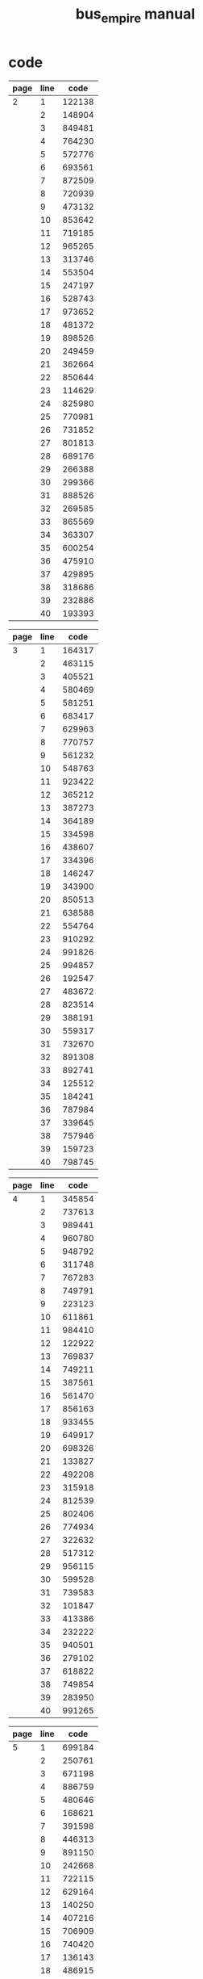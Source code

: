 #+TITLE: bus_empire manual

* code

| page | line |   code |
|------+------+--------|
|    2 |    1 | 122138 |
|      |    2 | 148904 |
|      |    3 | 849481 |
|      |    4 | 764230 |
|      |    5 | 572776 |
|      |    6 | 693561 |
|      |    7 | 872509 |
|      |    8 | 720939 |
|      |    9 | 473132 |
|      |   10 | 853642 |
|      |   11 | 719185 |
|      |   12 | 965265 |
|      |   13 | 313746 |
|      |   14 | 553504 |
|      |   15 | 247197 |
|      |   16 | 528743 |
|      |   17 | 973652 |
|      |   18 | 481372 |
|      |   19 | 898526 |
|      |   20 | 249459 |
|      |   21 | 362664 |
|      |   22 | 850644 |
|      |   23 | 114629 |
|      |   24 | 825980 |
|      |   25 | 770981 |
|      |   26 | 731852 |
|      |   27 | 801813 |
|      |   28 | 689176 |
|      |   29 | 266388 |
|      |   30 | 299366 |
|      |   31 | 888526 |
|      |   32 | 269585 |
|      |   33 | 865569 |
|      |   34 | 363307 |
|      |   35 | 600254 |
|      |   36 | 475910 |
|      |   37 | 429895 |
|      |   38 | 318686 |
|      |   39 | 232886 |
|      |   40 | 193393 |

| page | line |   code |
|------+------+--------|
|    3 |    1 | 164317 |
|      |    2 | 463115 |
|      |    3 | 405521 |
|      |    4 | 580469 |
|      |    5 | 581251 |
|      |    6 | 683417 |
|      |    7 | 629963 |
|      |    8 | 770757 |
|      |    9 | 561232 |
|      |   10 | 548763 |
|      |   11 | 923422 |
|      |   12 | 365212 |
|      |   13 | 387273 |
|      |   14 | 364189 |
|      |   15 | 334598 |
|      |   16 | 438607 |
|      |   17 | 334396 |
|      |   18 | 146247 |
|      |   19 | 343900 |
|      |   20 | 850513 |
|      |   21 | 638588 |
|      |   22 | 554764 |
|      |   23 | 910292 |
|      |   24 | 991826 |
|      |   25 | 994857 |
|      |   26 | 192547 |
|      |   27 | 483672 |
|      |   28 | 823514 |
|      |   29 | 388191 |
|      |   30 | 559317 |
|      |   31 | 732670 |
|      |   32 | 891308 |
|      |   33 | 892741 |
|      |   34 | 125512 |
|      |   35 | 184241 |
|      |   36 | 787984 |
|      |   37 | 339645 |
|      |   38 | 757946 |
|      |   39 | 159723 |
|      |   40 | 798745 |

| page | line |   code |
|------+------+--------|
|    4 |    1 | 345854 |
|      |    2 | 737613 |
|      |    3 | 989441 |
|      |    4 | 960780 |
|      |    5 | 948792 |
|      |    6 | 311748 |
|      |    7 | 767283 |
|      |    8 | 749791 |
|      |    9 | 223123 |
|      |   10 | 611861 |
|      |   11 | 984410 |
|      |   12 | 122922 |
|      |   13 | 769837 |
|      |   14 | 749211 |
|      |   15 | 387561 |
|      |   16 | 561470 |
|      |   17 | 856163 |
|      |   18 | 933455 |
|      |   19 | 649917 |
|      |   20 | 698326 |
|      |   21 | 133827 |
|      |   22 | 492208 |
|      |   23 | 315918 |
|      |   24 | 812539 |
|      |   25 | 802406 |
|      |   26 | 774934 |
|      |   27 | 322632 |
|      |   28 | 517312 |
|      |   29 | 956115 |
|      |   30 | 599528 |
|      |   31 | 739583 |
|      |   32 | 101847 |
|      |   33 | 413386 |
|      |   34 | 232222 |
|      |   35 | 940501 |
|      |   36 | 279102 |
|      |   37 | 618822 |
|      |   38 | 749854 |
|      |   39 | 283950 |
|      |   40 | 991265 |

| page | line |   code |
|------+------+--------|
|    5 |    1 | 699184 |
|      |    2 | 250761 |
|      |    3 | 671198 |
|      |    4 | 886759 |
|      |    5 | 480646 |
|      |    6 | 168621 |
|      |    7 | 391598 |
|      |    8 | 446313 |
|      |    9 | 891150 |
|      |   10 | 242668 |
|      |   11 | 722115 |
|      |   12 | 629164 |
|      |   13 | 140250 |
|      |   14 | 407216 |
|      |   15 | 706909 |
|      |   16 | 740420 |
|      |   17 | 136143 |
|      |   18 | 486915 |
|      |   19 | 446978 |
|      |   20 | 619780 |
|      |   21 | 228437 |
|      |   22 | 414179 |
|      |   23 | 848720 |
|      |   24 | 536891 |
|      |   25 | 241947 |
|      |   26 | 590397 |
|      |   27 | 124468 |
|      |   28 | 691522 |
|      |   29 | 268980 |
|      |   30 | 356622 |
|      |   31 | 537203 |
|      |   32 | 397434 |
|      |   33 | 412795 |
|      |   34 | 716868 |
|      |   35 | 508593 |
|      |   36 | 395310 |
|      |   37 | 354790 |
|      |   38 | 467949 |
|      |   39 | 900688 |
|      |   40 | 166908 |

| page | line |   code |
|------+------+--------|
|    6 |    1 | 590720 |
|      |    2 | 904239 |
|      |    3 | 539943 |
|      |    4 | 850479 |
|      |    5 | 711619 |
|      |    6 | 879336 |
|      |    7 | 667564 |
|      |    8 | 148353 |
|      |    9 | 270645 |
|      |   10 | 552503 |
|      |   11 | 960802 |
|      |   12 | 431776 |
|      |   13 | 660161 |
|      |   14 | 777857 |
|      |   15 | 576507 |
|      |   16 | 304550 |
|      |   17 | 543302 |
|      |   18 | 525357 |
|      |   19 | 752945 |
|      |   20 | 207295 |
|      |   21 | 305891 |
|      |   22 | 606688 |
|      |   23 | 642812 |
|      |   24 | 885435 |
|      |   25 | 217450 |
|      |   26 | 574499 |
|      |   27 | 348188 |
|      |   28 | 918905 |
|      |   29 | 202967 |
|      |   30 | 988193 |
|      |   31 | 145520 |
|      |   32 | 559806 |
|      |   33 | 678347 |
|      |   34 | 492372 |
|      |   35 | 115967 |
|      |   36 | 914268 |
|      |   37 | 608526 |
|      |   38 | 709831 |
|      |   39 | 706964 |
|      |   40 | 225372 |

| page | line |    code |
|------+------+---------|
|    7 |    1 |  901128 |
|      |    2 |  197328 |
|      |    3 |  694549 |
|      |    4 |  863635 |
|      |    5 |  240968 |
|      |    6 |  608374 |
|      |    7 |  628526 |
|      |    8 |  536650 |
|      |    9 |  712222 |
|      |   10 |  458103 |
|      |   11 |  995601 |
|      |   12 |  855943 |
|      |   13 |  608808 |
|      |   14 |  643728 |
|      |   15 |  218506 |
|      |   16 |  537362 |
|      |   17 | 4Z76755 |
|      |   18 |  985957 |
|      |   19 |  683385 |
|      |   20 |  444595 |
|      |   21 |  156669 |
|      |   22 |  329573 |
|      |   23 |  260130 |
|      |   24 |  572997 |
|      |   25 |  404533 |
|      |   26 |  768575 |
|      |   27 |  388722 |
|      |   28 |  193977 |
|      |   29 |  468710 |
|      |   30 |  269569 |
|      |   31 |  330595 |
|      |   32 |  909474 |
|      |   33 |  519699 |
|      |   34 |  593546 |
|      |   35 |  257946 |
|      |   36 |  787525 |
|      |   37 |  380982 |
|      |   38 |  542470 |
|      |   39 |  613243 |
|      |   40 | 657187  |

| page | line |   code |
|------+------+--------|
|    8 |    1 | 710764 |
|      |    2 | 994308 |
|      |    3 | 121503 |
|      |    4 | 552114 |
|      |    5 | 553823 |
|      |    6 | 171174 |
|      |    7 | 837140 |
|      |    8 | 228314 |
|      |    9 | 161255 |
|      |   10 | 386476 |
|      |   11 | 425306 |
|      |   12 | 783963 |
|      |   13 | 500468 |
|      |   14 | 342806 |
|      |   15 | 833249 |
|      |   16 | 839358 |
|      |   17 | 453363 |
|      |   18 | 378263 |
|      |   19 | 915100 |
|      |   20 | 664740 |
|      |   21 | 112941 |
|      |   22 | 505183 |
|      |   23 | 372188 |
|      |   24 | 263180 |
|      |   25 | 424583 |
|      |   26 | 584695 |
|      |   27 | 845316 |
|      |   28 | 670195 |
|      |   29 | 201105 |
|      |   30 | 275279 |
|      |   31 | 617997 |
|      |   32 | 654825 |
|      |   33 | 219185 |
|      |   34 | 132176 |
|      |   35 | 329388 |
|      |   36 | 133583 |
|      |   37 | 671463 |
|      |   38 | 203581 |
|      |   39 | 792244 |
|      |   40 | 766189 |

| page | line |   code |
|------+------+--------|
|    9 |    1 | 298349 |
|      |    2 | 165462 |
|      |    3 | 945703 |
|      |    4 | 409988 |
|      |    5 | 254370 |
|      |    6 | 902816 |
|      |    7 | 483666 |
|      |    8 | 793342 |
|      |    9 | 454904 |
|      |   10 | 186718 |
|      |   11 | 516625 |
|      |   12 | 737491 |
|      |   13 | 525297 |
|      |   14 | 281350 |
|      |   15 | 464509 |
|      |   16 | 434255 |
|      |   17 | 337485 |
|      |   18 | 369731 |
|      |   19 | 488645 |
|      |   20 | 458774 |
|      |   21 | 993480 |
|      |   22 | 364501 |
|      |   23 | 100474 |
|      |   24 | 665128 |
|      |   25 | 680190 |
|      |   26 | 770609 |
|      |   27 | 160475 |
|      |   28 | 848613 |
|      |   29 | 427439 |
|      |   30 | 524443 |
|      |   31 | 479930 |
|      |   32 | 293191 |
|      |   33 | 939740 |
|      |   34 | 224909 |
|      |   35 | 240906 |
|      |   36 | 477651 |
|      |   37 | 432445 |
|      |   38 | 667442 |
|      |   39 | 346468 |
|      |   40 | 447362 |

| page | line |   code |
|------+------+--------|
|   10 |    1 | 958720 |
|      |    2 | 532114 |
|      |    3 | 482442 |
|      |    4 | 594152 |
|      |    5 | 802952 |
|      |    6 | 214327 |
|      |    7 | 466736 |
|      |    8 | 938396 |
|      |    9 | 996220 |
|      |   10 | 566462 |
|      |   11 | 964401 |
|      |   12 | 576335 |
|      |   13 | 168142 |
|      |   14 | 265531 |
|      |   15 | 960996 |
|      |   16 | 110970 |
|      |   17 | 558525 |
|      |   18 | 990201 |
|      |   19 | 800800 |
|      |   20 | 367644 |
|      |   21 | 879374 |
|      |   22 | 686802 |
|      |   23 | 505518 |
|      |   24 | 371325 |
|      |   25 | 188216 |
|      |   26 | 757559 |
|      |   27 | 252178 |
|      |   28 | 332622 |
|      |   29 | 891836 |
|      |   30 | 682365 |
|      |   31 | 803680 |
|      |   32 | 383764 |
|      |   33 | 890336 |
|      |   34 | 171351 |
|      |   35 | 305902 |
|      |   36 | 942897 |
|      |   37 | 724165 |
|      |   38 | 372158 |
|      |   39 | 231676 |
|      |   40 | 862683 |

| page | line |   code |
|------+------+--------|
|   11 |    1 | 609968 |
|      |    2 | 871760 |
|      |    3 | 307891 |
|      |    4 | 383885 |
|      |    5 | 892618 |
|      |    6 | 281529 |
|      |    7 | 975387 |
|      |    8 | 830138 |
|      |    9 | 109332 |
|      |   10 | 982567 |
|      |   11 | 226712 |
|      |   12 | 500512 |
|      |   13 | 410524 |
|      |   14 | 118998 |
|      |   15 | 906923 |
|      |   16 | 324995 |
|      |   17 | 707747 |
|      |   18 | 470392 |
|      |   19 | 620363 |
|      |   20 | 396475 |
|      |   21 | 895567 |
|      |   22 | 465481 |
|      |   23 | 565902 |
|      |   24 | 393858 |
|      |   25 | 474843 |
|      |   26 | 790415 |
|      |   27 | 878416 |
|      |   28 | 107624 |
|      |   29 | 311273 |
|      |   30 | 410718 |
|      |   31 | 148208 |
|      |   32 | 314721 |
|      |   33 | 656454 |
|      |   34 | 784492 |
|      |   35 | 843906 |
|      |   36 | 471737 |
|      |   37 | 912653 |
|      |   38 | 543543 |
|      |   39 | 983165 |
|      |   40 | 495866 |

| page | line |   code |
|------+------+--------|
|   12 |    1 | 497191 |
|      |    2 | 357635 |
|      |    3 | 398876 |
|      |    4 | 990348 |
|      |    5 | 728235 |
|      |    6 | 953999 |
|      |    7 | 667106 |
|      |    8 | 599235 |
|      |    9 | 308758 |
|      |   10 | 734613 |
|      |   11 | 890163 |
|      |   12 | 217265 |
|      |   13 | 187373 |
|      |   14 | 819135 |
|      |   15 | 895199 |
|      |   16 | 951365 |
|      |   17 | 642812 |
|      |   18 | 295399 |
|      |   19 | 972358 |
|      |   20 | 722572 |
|      |   21 | 766878 |
|      |   22 | 281345 |
|      |   23 | 352205 |
|      |   24 | 245396 |
|      |   25 | 219262 |
|      |   26 | 902352 |
|      |   27 | 191315 |
|      |   28 | 472442 |
|      |   29 | 599321 |
|      |   30 | 508115 |
|      |   31 | 586376 |
|      |   32 | 301625 |
|      |   33 | 422969 |
|      |   34 | 559732 |
|      |   35 | 407157 |
|      |   36 | 471357 |
|      |   37 | 527456 |
|      |   38 | 287807 |
|      |   39 | 852890 |
|      |   40 | 549740 |

| page | line |   code |
|------+------+--------|
|   13 |    1 | 629297 |
|      |    2 | 432711 |
|      |    3 | 794584 |
|      |    4 | 452476 |
|      |    5 | 660584 |
|      |    6 | 761281 |
|      |    7 | 172197 |
|      |    8 | 314946 |
|      |    9 | 100243 |
|      |   10 | 562903 |
|      |   11 | 613624 |
|      |   12 | 190225 |
|      |   13 | 564973 |
|      |   14 | 945165 |
|      |   15 | 812239 |
|      |   16 | 955198 |
|      |   17 | 707885 |
|      |   18 | 722967 |
|      |   19 | 504380 |
|      |   20 | 622703 |
|      |   21 | 358216 |
|      |   22 | 665311 |
|      |   23 | 282168 |
|      |   24 | 632417 |
|      |   25 | 673640 |
|      |   26 | 225192 |
|      |   27 | 398357 |
|      |   28 | 509777 |
|      |   29 | 602598 |
|      |   30 | 509799 |
|      |   31 | 174948 |
|      |   32 | 852479 |
|      |   33 | 931774 |
|      |   34 | 920423 |
|      |   35 | 434475 |
|      |   36 | 496503 |
|      |   37 | 966129 |
|      |   38 | 607842 |
|      |   39 | 481969 |
|      |   40 | 497444 |

| page | line |   code |
|------+------+--------|
|   14 |    1 | 465966 |
|      |    2 | 345707 |
|      |    3 | 212191 |
|      |    4 | 261541 |
|      |    5 | 653753 |
|      |    6 | 700836 |
|      |    7 | 522752 |
|      |    8 | 115441 |
|      |    9 | 550235 |
|      |   10 | 103115 |
|      |   11 | 776260 |
|      |   12 | 205473 |
|      |   13 | 447779 |
|      |   14 | 305689 |
|      |   15 | 318170 |
|      |   16 | 393134 |
|      |   17 | 436263 |
|      |   18 | 305371 |
|      |   19 | 263712 |
|      |   20 | 625607 |
|      |   21 | 575435 |
|      |   22 | 270737 |
|      |   23 | 602418 |
|      |   24 | 960492 |
|      |   25 | 932236 |
|      |   26 | 216416 |
|      |   27 | 167542 |
|      |   28 | 719292 |
|      |   29 | 509119 |
|      |   30 | 153779 |
|      |   31 | 607806 |
|      |   32 | 904915 |
|      |   33 | 196958 |
|      |   34 | 370986 |
|      |   35 | 868264 |
|      |   36 | 233146 |
|      |   37 | 293320 |
|      |   38 | 635336 |
|      |   39 | 928758 |
|      |   40 | 201655 |

| page | line |   code |
|------+------+--------|
|   15 |    1 | 813776 |
|      |    2 | 155512 |
|      |    3 | 628967 |
|      |    4 | 103384 |
|      |    5 | 607431 |
|      |    6 | 219889 |
|      |    7 | 541126 |
|      |    8 | 433172 |
|      |    9 | 897326 |
|      |   10 | 416341 |
|      |   11 | 773925 |
|      |   12 | 469276 |
|      |   13 | 854969 |
|      |   14 | 416314 |
|      |   15 | 251892 |
|      |   16 | 612485 |
|      |   17 | 385234 |
|      |   18 | 631138 |
|      |   19 | 139635 |
|      |   20 | 253894 |
|      |   21 | 320288 |
|      |   22 | 475573 |
|      |   23 | 383847 |
|      |   24 | 347567 |
|      |   25 | 475812 |
|      |   26 | 556917 |
|      |   27 | 222202 |
|      |   28 | 874123 |
|      |   29 | 219530 |
|      |   30 | 237438 |
|      |   31 | 849419 |
|      |   32 | 303386 |
|      |   33 | 714204 |
|      |   34 | 556326 |
|      |   35 | 973358 |
|      |   36 | 229192 |
|      |   37 | 345444 |
|      |   38 | 190589 |
|      |   39 | 841576 |
|      |   40 | 374416 |

| page | line |   code |
|------+------+--------|
|   16 |    1 | 619413 |
|      |    2 | 400526 |
|      |    3 | 308492 |
|      |    4 | 448877 |
|      |    5 | 608243 |
|      |    6 | 650424 |
|      |    7 | 532305 |
|      |    8 | 137892 |
|      |    9 | 335473 |
|      |   10 | 820153 |
|      |   11 | 156979 |
|      |   12 | 279721 |
|      |   13 | 216797 |
|      |   14 | 252476 |
|      |   15 | 947194 |
|      |   16 | 384303 |
|      |   17 | 830818 |
|      |   18 | 692508 |
|      |   19 | 818817 |
|      |   20 | 108472 |
|      |   21 | 988516 |
|      |   22 | 472462 |
|      |   23 | 600750 |
|      |   24 | 471563 |
|      |   25 | 689485 |
|      |   26 | 156461 |
|      |   27 | 881122 |
|      |   28 | 244953 |
|      |   29 | 103429 |
|      |   30 | 425844 |
|      |   31 | 832140 |
|      |   32 | 591985 |
|      |   33 | 563837 |
|      |   34 | 349642 |
|      |   35 | 660800 |
|      |   36 | 527993 |
|      |   37 | 638448 |
|      |   38 | 221489 |
|      |   39 | 115762 |
|      |   40 | 275459 |

| page | line |   code |
|------+------+--------|
|   17 |    1 | 978751 |
|      |    2 | 486375 |
|      |    3 | 746705 |
|      |    4 | 605295 |
|      |    5 | 898743 |
|      |    6 | 647309 |
|      |    7 | 160766 |
|      |    8 | 272658 |
|      |    9 | 806812 |
|      |   10 | 813844 |
|      |   11 | 332115 |
|      |   12 | 922990 |
|      |   13 | 161265 |
|      |   14 | 192744 |
|      |   15 | 470429 |
|      |   16 | 994278 |
|      |   17 | 757872 |
|      |   18 | 867640 |
|      |   19 | 332141 |
|      |   20 | 549153 |
|      |   21 | 871737 |
|      |   22 | 657130 |
|      |   23 | 668880 |
|      |   24 | 873844 |
|      |   25 | 217385 |
|      |   26 | 411915 |
|      |   27 | 760254 |
|      |   28 | 104812 |
|      |   29 | 657425 |
|      |   30 | 439119 |
|      |   31 | 214398 |
|      |   32 | 836707 |
|      |   33 | 589206 |
|      |   34 | 196898 |
|      |   35 | 905945 |
|      |   36 | 730202 |
|      |   37 | 235853 |
|      |   38 | 651369 |
|      |   39 | 585657 |
|      |   40 | 321823 |

| page | line |   code |
|------+------+--------|
|   18 |    1 | 765349 |
|      |    2 | 621340 |
|      |    3 | 348878 |
|      |    4 | 453166 |
|      |    5 | 902754 |
|      |    6 | 708344 |
|      |    7 | 560551 |
|      |    8 | 563859 |
|      |    9 | 560908 |
|      |   10 | 518939 |
|      |   11 | 719981 |
|      |   12 | 336354 |
|      |   13 | 752948 |
|      |   14 | 895168 |
|      |   15 | 450455 |
|      |   16 | 337221 |
|      |   17 | 284767 |
|      |   18 | 351428 |
|      |   19 | 560348 |
|      |   20 | 873217 |
|      |   21 | 818682 |
|      |   22 | 121583 |
|      |   23 | 145837 |
|      |   24 | 473360 |
|      |   25 | 376256 |
|      |   26 | 420939 |
|      |   27 | 656544 |
|      |   28 | 750127 |
|      |   29 | 829254 |
|      |   30 | 928327 |
|      |   31 | 955240 |
|      |   32 | 962292 |
|      |   33 | 585380 |
|      |   34 | 380344 |
|      |   35 | 444392 |
|      |   36 | 892101 |
|      |   37 | 630247 |
|      |   38 | 227157 |
|      |   39 | 793873 |
|      |   40 | 247531 |

| page | line |   code |
|------+------+--------|
|   19 |    1 | 207101 |
|      |    2 | 101857 |
|      |    3 | 450981 |
|      |    4 | 879609 |
|      |    5 | 635545 |
|      |    6 | 377226 |
|      |    7 | 938542 |
|      |    8 | 607892 |
|      |    9 | 177471 |
|      |   10 | 759462 |
|      |   11 | 970950 |
|      |   12 | 484284 |
|      |   13 | 718132 |
|      |   14 | 755420 |
|      |   15 | 579729 |
|      |   16 | 921322 |
|      |   17 | 221841 |
|      |   18 | 995194 |
|      |   19 | 637291 |
|      |   20 | 176922 |
|      |   21 | 191429 |
|      |   22 | 608332 |
|      |   23 | 629244 |
|      |   24 | 576511 |
|      |   25 | 787726 |
|      |   26 | 815254 |
|      |   27 | 521411 |
|      |   28 | 168215 |
|      |   29 | 577801 |
|      |   30 | 614778 |
|      |   31 | 989572 |
|      |   32 | 631927 |
|      |   33 | 261275 |
|      |   34 | 118582 |
|      |   35 | 756324 |
|      |   36 | 989632 |
|      |   37 | 611864 |
|      |   38 | 124147 |
|      |   39 | 959557 |
|      |   40 | 251646 |

| page | line |   code |
|------+------+--------|
|   20 |    1 | 966203 |
|      |    2 | 375196 |
|      |    3 | 477301 |
|      |    4 | 871716 |
|      |    5 | 105133 |
|      |    6 | 509885 |
|      |    7 | 636125 |
|      |    8 | 213552 |
|      |    9 | 885341 |
|      |   10 | 145875 |
|      |   11 | 987207 |
|      |   12 | 311845 |
|      |   13 | 674175 |
|      |   14 | 390797 |
|      |   15 | 663414 |
|      |   16 | 753461 |
|      |   17 | 603607 |
|      |   18 | 362995 |
|      |   19 | 944200 |
|      |   20 | 663748 |
|      |   21 | 414985 |
|      |   22 | 915694 |
|      |   23 | 983409 |
|      |   24 | 654484 |
|      |   25 | 381305 |
|      |   26 | 477654 |
|      |   27 | 479416 |
|      |   28 | 257313 |
|      |   29 | 843161 |
|      |   30 | 651672 |
|      |   31 | 882534 |
|      |   32 | 566272 |
|      |   33 | 625523 |
|      |   34 | 539845 |
|      |   35 | 562806 |
|      |   36 | 848427 |
|      |   37 | 853943 |
|      |   38 | 308404 |
|      |   39 | 918160 |
|      |   40 | 904629 |

| page | line |   code |
|------+------+--------|
|   21 |    1 | 915800 |
|      |    2 | 708793 |
|      |    3 | 495780 |
|      |    4 | 770244 |
|      |    5 | 214649 |
|      |    6 | 704880 |
|      |    7 | 604819 |
|      |    8 | 648184 |
|      |    9 | 254595 |
|      |   10 | 378128 |
|      |   11 | 237500 |
|      |   12 | 919786 |
|      |   13 | 702225 |
|      |   14 | 722552 |
|      |   15 | 831679 |
|      |   16 | 413943 |
|      |   17 | 917290 |
|      |   18 | 329910 |
|      |   19 | 848790 |
|      |   20 | 248899 |
|      |   21 | 909369 |
|      |   22 | 570540 |
|      |   23 | 265488 |
|      |   24 | 942230 |
|      |   25 | 191954 |
|      |   26 | 575168 |
|      |   27 | 253922 |
|      |   28 | 118970 |
|      |   29 | 561870 |
|      |   30 | 122965 |
|      |   31 | 462742 |
|      |   32 | 296318 |
|      |   33 | 964262 |
|      |   34 | 680404 |
|      |   35 | 584628 |
|      |   36 | 627123 |
|      |   37 | 922352 |
|      |   38 | 621545 |
|      |   39 | 876778 |
|      |   40 | 534145 |

| page | line |   code |
|------+------+--------|
|   22 |    1 | 349757 |
|      |    2 | 179476 |
|      |    3 | 632260 |
|      |    4 | 258750 |
|      |    5 | 720831 |
|      |    6 | 497376 |
|      |    7 | 311572 |
|      |    8 | 164453 |
|      |    9 | 687514 |
|      |   10 | 677945 |
|      |   11 | 399606 |
|      |   12 | 844283 |
|      |   13 | 272113 |
|      |   14 | 594221 |
|      |   15 | 861149 |
|      |   16 | 137160 |
|      |   17 | 230786 |
|      |   18 | 517893 |
|      |   19 | 725352 |
|      |   20 | 293803 |
|      |   21 | 259122 |
|      |   22 | 557982 |
|      |   23 | 350731 |
|      |   24 | 797453 |
|      |   25 | 374735 |
|      |   26 | 411561 |
|      |   27 | 937392 |
|      |   28 | 772735 |
|      |   29 | 261394 |
|      |   30 | 813668 |
|      |   31 | 362776 |
|      |   32 | 119287 |
|      |   33 | 989901 |
|      |   34 | 407761 |
|      |   35 | 938546 |
|      |   36 | 816868 |
|      |   37 | 379609 |
|      |   38 | 937609 |
|      |   39 | 456658 |
|      |   40 | 861109 |

| page | line |   code |
|------+------+--------|
|   23 |    1 | 776582 |
|      |    2 | 274227 |
|      |    3 | 506208 |
|      |    4 | 827396 |
|      |    5 | 142557 |
|      |    6 | 849476 |
|      |    7 | 411590 |
|      |    8 | 932768 |
|      |    9 | 857577 |
|      |   10 | 650437 |
|      |   11 | 848433 |
|      |   12 | 154933 |
|      |   13 | 576397 |
|      |   14 | 120614 |
|      |   15 | 402591 |
|      |   16 | 241846 |
|      |   17 | 303994 |
|      |   18 | 289396 |
|      |   19 | 819297 |
|      |   20 | 336821 |
|      |   21 | 762962 |
|      |   22 | 839156 |
|      |   23 | 316701 |
|      |   24 | 470432 |
|      |   25 | 909294 |
|      |   26 | 663694 |
|      |   27 | 757322 |
|      |   28 | 310761 |
|      |   29 |  53856 |
|      |   30 | 731511 |
|      |   31 | 985981 |
|      |   32 | 771645 |
|      |   33 | 554498 |
|      |   34 | 288937 |
|      |   35 | 615944 |
|      |   36 | 500803 |
|      |   37 | 422102 |
|      |   38 | 228721 |
|      |   39 | 261279 |
|      |   40 | 752553 |

| page | line |   code |
|------+------+--------|
|   24 |    1 | 159200 |
|      |    2 | 155462 |
|      |    3 | 242498 |
|      |    4 | 319163 |
|      |    5 | 883828 |
|      |    6 | 615997 |
|      |    7 | 773181 |
|      |    8 | 351633 |
|      |    9 | 221658 |
|      |   10 | 973560 |
|      |   11 | 419376 |
|      |   12 | 773708 |
|      |   13 | 180391 |
|      |   14 | 855277 |
|      |   15 | 769943 |
|      |   16 | 212824 |
|      |   17 | 365993 |
|      |   18 | 403919 |
|      |   19 | 137886 |
|      |   20 | 327243 |
|      |   21 | 159382 |
|      |   22 | 815566 |
|      |   23 | 198421 |
|      |   24 | 936276 |
|      |   25 | 101752 |
|      |   26 | 545284 |
|      |   27 | 772514 |
|      |   28 | 197312 |
|      |   29 | 448734 |
|      |   30 | 200989 |
|      |   31 | 465693 |
|      |   32 | 592713 |
|      |   33 | 299172 |
|      |   34 | 358991 |
|      |   35 | 674268 |
|      |   36 | 715558 |
|      |   37 | 676443 |
|      |   38 | 694657 |
|      |   39 | 910879 |
|      |   40 | 369292 |

| page | line |   code |
|------+------+--------|
|   25 |    1 | 711471 |
|      |    2 | 621196 |
|      |    3 | 816841 |
|      |    4 | 932173 |
|      |    5 | 792481 |
|      |    6 | 486156 |
|      |    7 | 987447 |
|      |    8 | 932598 |
|      |    9 | 348498 |
|      |   10 | 982122 |
|      |   11 | 816489 |
|      |   12 | 981318 |
|      |   13 | 203933 |
|      |   14 | 105188 |
|      |   15 | 345718 |
|      |   16 | 858888 |
|      |   17 | 648688 |
|      |   18 | 213573 |
|      |   19 | 958524 |
|      |   20 | 295800 |
|      |   21 | 229952 |
|      |   22 | 178267 |
|      |   23 | 870718 |
|      |   24 | 761348 |
|      |   25 | 347279 |
|      |   26 | 863691 |
|      |   27 | 770434 |
|      |   28 | 827939 |
|      |   29 | 421709 |
|      |   30 | 927807 |
|      |   31 | 473523 |
|      |   32 | 332108 |
|      |   33 | 756455 |
|      |   34 | 601996 |
|      |   35 | 563684 |
|      |   36 | 986796 |
|      |   37 | 178398 |
|      |   38 | 201449 |
|      |   39 | 164858 |
|      |   40 | 953348 |

| page | line |   code |
|------+------+--------|
|   26 |    1 |        |
|      |    2 | 112121 |
|      |    3 | 368712 |
|      |    4 | 556502 |
|      |    5 | 183107 |
|      |    6 | 661843 |
|      |    7 | 824730 |
|      |    8 | 796526 |
|      |    9 | 513325 |
|      |   10 | 632396 |
|      |   11 | 806962 |
|      |   12 | 874622 |
|      |   13 | 703222 |
|      |   14 | 500335 |
|      |   15 | 838540 |
|      |   16 | 129468 |
|      |   17 | 490745 |
|      |   18 | 136208 |
|      |   19 | 520224 |
|      |   20 | 322988 |
|      |   21 | 191563 |
|      |   22 | 881488 |
|      |   23 | 891197 |
|      |   24 | 263174 |
|      |   25 | 157140 |
|      |   26 | 769340 |
|      |   27 | 820823 |
|      |   28 | 419218 |
|      |   29 | 787900 |
|      |   30 | 851565 |
|      |   31 | 647429 |
|      |   32 | 373128 |
|      |   33 | 758615 |
|      |   34 | 946948 |
|      |   35 | 992699 |
|      |   36 | 297776 |
|      |   37 | 339429 |
|      |   38 | 223923 |
|      |   39 | 160234 |
|      |   40 | 839744 |

| page | line |   code |
|------+------+--------|
|   27 |    1 | 508718 |
|      |    2 | 355709 |
|      |    3 | 356971 |
|      |    4 | 931499 |
|      |    5 | 938374 |
|      |    6 | 833689 |
|      |    7 | 145628 |
|      |    8 | 609573 |
|      |    9 | 464234 |
|      |   10 | 910383 |
|      |   11 | 283241 |
|      |   12 | 795971 |
|      |   13 | 713525 |
|      |   14 | 456426 |
|      |   15 | 705548 |
|      |   16 | 799886 |
|      |   17 | 581176 |
|      |   18 | 971803 |
|      |   19 | 935420 |
|      |   20 | 787213 |
|      |   21 | 276743 |
|      |   22 | 274554 |
|      |   23 | 444467 |
|      |   24 | 258534 |
|      |   25 | 975683 |
|      |   26 | 616285 |
|      |   27 | 731849 |
|      |   28 | 480332 |
|      |   29 | 147351 |
|      |   30 | 793364 |
|      |   31 | 722560 |
|      |   32 | 240753 |
|      |   33 | 743799 |
|      |   34 | 337215 |
|      |   35 | 617908 |
|      |   36 | 411658 |
|      |   37 | 394667 |
|      |   38 | 439583 |
|      |   39 | 464393 |
|      |   40 | 983833 |

| page | line |   code |
|------+------+--------|
|   28 |    1 | 389924 |
|      |    2 | 728968 |
|      |    3 | 913152 |
|      |    4 | 534488 |
|      |    5 | 606561 |
|      |    6 | 923822 |
|      |    7 | 881988 |
|      |    8 | 156802 |
|      |    9 | 103721 |
|      |   10 | 582113 |
|      |   11 | 123648 |
|      |   12 | 869604 |
|      |   13 | 549961 |
|      |   14 | 979995 |
|      |   15 | 663518 |
|      |   16 | 585420 |
|      |   17 | 782633 |
|      |   18 | 221736 |
|      |   19 | 473579 |
|      |   20 | 504422 |
|      |   21 | 412538 |
|      |   22 | 870547 |
|      |   23 | 608265 |
|      |   24 | 937423 |
|      |   25 | 920282 |
|      |   26 | 648871 |
|      |   27 | 438111 |
|      |   28 | 835944 |
|      |   29 | 981627 |
|      |   30 | 769803 |
|      |   31 | 800561 |
|      |   32 | 474258 |
|      |   33 | 839736 |
|      |   34 | 324344 |
|      |   35 | 999589 |
|      |   36 | 404494 |
|      |   37 | 947448 |
|      |   38 | 128771 |
|      |   39 | 763236 |
|      |   40 | 525290 |

| page | line |   code |
|------+------+--------|
|   29 |    1 | 644238 |
|      |    2 | 206397 |
|      |    3 | 195994 |
|      |    4 | 669375 |
|      |    5 | 302410 |
|      |    6 | 238848 |
|      |    7 | 713252 |
|      |    8 | 895691 |
|      |    9 | 230656 |
|      |   10 | 772937 |
|      |   11 | 644996 |
|      |   12 | 588291 |
|      |   13 | 199553 |
|      |   14 | 932436 |
|      |   15 | 941602 |
|      |   16 | 802235 |
|      |   17 | 772132 |
|      |   18 | 870434 |
|      |   19 | 778207 |
|      |   20 | 194624 |
|      |   21 | 878798 |
|      |   22 | 867450 |
|      |   23 | 581323 |
|      |   24 | 321585 |
|      |   25 | 704121 |
|      |   26 | 833993 |
|      |   27 | 959776 |
|      |   28 | 961141 |
|      |   29 | 260142 |
|      |   30 | 537970 |
|      |   31 | 524198 |
|      |   32 | 489520 |
|      |   33 | 510933 |
|      |   34 | 861210 |
|      |   35 | 789557 |
|      |   36 | 106325 |
|      |   37 | 632129 |
|      |   38 | 330551 |
|      |   39 | 855452 |
|      |   40 | 450256 |

| page | line |   code |
|------+------+--------|
|   30 |    1 | 274357 |
|      |    2 | 262438 |
|      |    3 | 104154 |
|      |    4 | 781351 |
|      |    5 | 297316 |
|      |    6 | 436491 |
|      |    7 | 300440 |
|      |    8 | 883788 |
|      |    9 | 447732 |
|      |   10 | 737876 |
|      |   11 | 351814 |
|      |   12 | 594848 |
|      |   13 | 306195 |
|      |   14 | 807101 |
|      |   15 | 901573 |
|      |   16 | 402997 |
|      |   17 | 448859 |
|      |   18 | 602721 |
|      |   19 | 318502 |
|      |   20 | 763857 |
|      |   21 | 356238 |
|      |   22 | 932575 |
|      |   23 | 223209 |
|      |   24 | 149196 |
|      |   25 | 149967 |
|      |   26 | 738492 |
|      |   27 | 914892 |
|      |   28 | 771451 |
|      |   29 | 438961 |
|      |   30 | 580592 |
|      |   31 | 892410 |
|      |   32 | 775813 |
|      |   33 | 851873 |
|      |   34 | 393886 |
|      |   35 | 740514 |
|      |   36 | 166490 |
|      |   37 | 462246 |
|      |   38 | 116774 |
|      |   39 | 409401 |
|      |   40 | 832114 |

| page | line |   code |
|------+------+--------|
|   31 |    1 | 508181 |
|      |    2 | 527428 |
|      |    3 | 219981 |
|      |    4 | 224141 |
|      |    5 | 616868 |
|      |    6 | 663197 |
|      |    7 | 941816 |
|      |    8 | 965467 |
|      |    9 | 296836 |
|      |   10 | 977840 |
|      |   11 | 667940 |
|      |   12 | 517192 |
|      |   13 | 111547 |
|      |   14 | 739453 |
|      |   15 | 238531 |
|      |   16 | 586675 |
|      |   17 | 442833 |
|      |   18 | 956353 |
|      |   19 | 580851 |
|      |   20 | 182489 |
|      |   21 | 338844 |
|      |   22 | 756566 |
|      |   23 | 877379 |
|      |   24 | 891496 |
|      |   25 | 636664 |
|      |   26 | 872374 |
|      |   27 | 246136 |
|      |   28 | 108809 |
|      |   29 | 758970 |
|      |   30 | 896754 |
|      |   31 | 999328 |
|      |   32 | 152881 |
|      |   33 | 841555 |
|      |   34 | 740226 |
|      |   35 | 359527 |
|      |   36 | 994639 |
|      |   37 | 824117 |
|      |   38 | 692262 |
|      |   39 | 421523 |
|      |   40 | 611529 |

| page | line |   code |
|------+------+--------|
|   32 |    1 | 422662 |
|      |    2 | 183709 |
|      |    3 | 714859 |
|      |    4 | 833233 |
|      |    5 | 664669 |
|      |    6 | 962910 |
|      |    7 | 321219 |
|      |    8 | 314486 |
|      |    9 | 928575 |
|      |   10 | 236875 |
|      |   11 | 389712 |
|      |   12 | 113139 |
|      |   13 | 880785 |
|      |   14 | 730785 |
|      |   15 | 494471 |
|      |   16 | 193792 |
|      |   17 | 600716 |
|      |   18 | 754560 |
|      |   19 | 322761 |
|      |   20 | 735841 |
|      |   21 | 767365 |
|      |   22 | 845463 |
|      |   23 | 267983 |
|      |   24 | 213760 |
|      |   25 | 874406 |
|      |   26 | 913849 |
|      |   27 | 413850 |
|      |   28 | 463874 |
|      |   29 | 272975 |
|      |   30 | 903390 |
|      |   31 | 269905 |
|      |   32 | 936737 |
|      |   33 | 346145 |
|      |   34 | 695462 |
|      |   35 | 410259 |
|      |   36 | 768158 |
|      |   37 | 543631 |
|      |   38 | 568833 |
|      |   39 | 171405 |
|      |   40 | 100492 |

| page | line |   code |
|------+------+--------|
|   33 |    1 | 238894 |
|      |    2 | 133543 |
|      |    3 | 634127 |
|      |    4 | 932157 |
|      |    5 | 367258 |
|      |    6 | 715841 |
|      |    7 | 717858 |
|      |    8 | 253101 |
|      |    9 | 881782 |
|      |   10 | 818292 |
|      |   11 | 870445 |
|      |   12 | 538547 |
|      |   13 | 469579 |
|      |   14 | 146704 |
|      |   15 | 958122 |
|      |   16 | 214630 |
|      |   17 | 386772 |
|      |   18 | 260434 |
|      |   19 | 899814 |
|      |   20 | 756566 |
|      |   21 | 226258 |
|      |   22 | 503348 |
|      |   23 | 534904 |
|      |   24 | 591544 |
|      |   25 | 381851 |
|      |   26 | 120637 |
|      |   27 | 724615 |
|      |   28 | 180863 |
|      |   29 | 616888 |
|      |   30 | 574115 |
|      |   31 | 419369 |
|      |   32 | 159683 |
|      |   33 | 537556 |
|      |   34 | 584435 |
|      |   35 | 784736 |
|      |   36 | 273416 |
|      |   37 | 974125 |
|      |   38 | 651565 |
|      |   39 | 270175 |
|      |   40 | 966170 |

| page | line |   code |
|------+------+--------|
|   34 |    1 | 472852 |
|      |    2 | 694229 |
|      |    3 | 499143 |
|      |    4 | 772533 |
|      |    5 | 565707 |
|      |    6 | 422431 |
|      |    7 | 508768 |
|      |    8 | 110939 |
|      |    9 | 315271 |
|      |   10 | 466995 |
|      |   11 | 181236 |
|      |   12 | 127872 |
|      |   13 | 394396 |
|      |   14 | 143408 |
|      |   15 | 597637 |
|      |   16 | 111280 |
|      |   17 | 505633 |
|      |   18 | 348508 |
|      |   19 | 729183 |
|      |   20 | 881638 |
|      |   21 | 226537 |
|      |   22 | 251288 |
|      |   23 | 713770 |
|      |   24 | 409131 |
|      |   25 | 749188 |
|      |   26 | 652470 |
|      |   27 | 515880 |
|      |   28 | 557859 |
|      |   29 | 391291 |
|      |   30 | 797885 |
|      |   31 | 282934 |
|      |   32 | 336530 |
|      |   33 | 375275 |
|      |   34 | 645856 |
|      |   35 | 997613 |
|      |   36 | 282934 |
|      |   37 | 376135 |
|      |   38 | 483456 |
|      |   39 | 233187 |
|      |   40 | 226559 |

| page | line |   code |
|------+------+--------|
|   35 |    1 | 404725 |
|      |    2 | 830654 |
|      |    3 | 915400 |
|      |    4 | 212204 |
|      |    5 | 852136 |
|      |    6 | 464903 |
|      |    7 | 773196 |
|      |    8 | 285563 |
|      |    9 | 715147 |
|      |   10 | 331389 |
|      |   11 | 301602 |
|      |   12 | 700275 |
|      |   13 | 612500 |
|      |   14 | 330288 |
|      |   15 | 757646 |
|      |   16 | 299366 |
|      |   17 | 907656 |
|      |   18 | 722242 |
|      |   19 | 321698 |
|      |   20 | 595247 |
|      |   21 | 817649 |
|      |   22 | 397884 |
|      |   23 | 655342 |
|      |   24 | 329536 |
|      |   25 | 315852 |
|      |   26 | 687112 |
|      |   27 | 945130 |
|      |   28 | 205311 |
|      |   29 | 554803 |
|      |   30 | 397732 |
|      |   31 | 830529 |
|      |   32 | 631933 |
|      |   33 | 309526 |
|      |   34 | 579249 |
|      |   35 | 925283 |
|      |   36 | 848383 |
|      |   37 | 340488 |
|      |   38 | 682859 |
|      |   39 | 367893 |
|      |   40 | 262998 |

| page | line |   code |
|------+------+--------|
|   36 |    1 | 699769 |
|      |    2 | 430207 |
|      |    3 | 716787 |
|      |    4 | 229129 |
|      |    5 | 905297 |
|      |    6 | 916212 |
|      |    7 | 656384 |
|      |    8 | 943862 |
|      |    9 | 251297 |
|      |   10 | 780639 |
|      |   11 | 163499 |
|      |   12 | 317576 |
|      |   13 | 708992 |
|      |   14 | 691115 |
|      |   15 | 710560 |
|      |   16 | 616325 |
|      |   17 | 424463 |
|      |   18 | 204531 |
|      |   19 | 421480 |
|      |   20 | 316137 |
|      |   21 | 528579 |
|      |   22 | 982496 |
|      |   23 | 810343 |
|      |   24 | 674232 |
|      |   25 | 801804 |
|      |   26 | 479836 |
|      |   27 | 471477 |
|      |   28 | 583248 |
|      |   29 | 412964 |
|      |   30 | 665315 |
|      |   31 | 571600 |
|      |   32 | 956513 |
|      |   33 | 211340 |
|      |   34 | 701180 |
|      |   35 | 710176 |
|      |   36 | 343765 |
|      |   37 | 640765 |
|      |   38 | 138263 |
|      |   39 | 118666 |
|      |   40 | 470614 |

| page | line |   code |
|------+------+--------|
|   37 |    1 | 967973 |
|      |    2 | 819935 |
|      |    3 | 480623 |
|      |    4 | 463439 |
|      |    5 | 342624 |
|      |    6 | 938693 |
|      |    7 | 988647 |
|      |    8 | 406984 |
|      |    9 | 757559 |
|      |   10 | 619626 |
|      |   11 | 623858 |
|      |   12 | 329671 |
|      |   13 | 873878 |
|      |   14 | 963391 |
|      |   15 | 702989 |
|      |   16 | 193503 |
|      |   17 | 115490 |
|      |   18 | 290461 |
|      |   19 | 428582 |
|      |   20 | 675676 |
|      |   21 | 298311 |
|      |   22 | 946647 |
|      |   23 | 130650 |
|      |   24 | 384803 |
|      |   25 | 148302 |
|      |   26 | 641838 |
|      |   27 | 168450 |
|      |   28 | 639248 |
|      |   29 | 376875 |
|      |   30 | 164947 |
|      |   31 | 850657 |
|      |   32 | 698415 |
|      |   33 | 619263 |
|      |   34 | 736104 |
|      |   35 | 350911 |
|      |   36 | 363420 |
|      |   37 | 928683 |
|      |   38 | 467374 |
|      |   39 | 448430 |
|      |   40 | 263862 |

| page | line |   code |
|------+------+--------|
|   38 |    1 | 281263 |
|      |    2 | 831503 |
|      |    3 | 814589 |
|      |    4 | 728833 |
|      |    5 | 323792 |
|      |    6 | 972550 |
|      |    7 | 763582 |
|      |    8 | 235515 |
|      |    9 | 227733 |
|      |   10 | 765217 |
|      |   11 | 697158 |
|      |   12 | 197226 |
|      |   13 | 408284 |
|      |   14 | 277450 |
|      |   15 | 906243 |
|      |   16 | 939676 |
|      |   17 | 755513 |
|      |   18 | 298248 |
|      |   19 | 119475 |
|      |   20 | 737394 |
|      |   21 | 885331 |
|      |   22 | 791802 |
|      |   23 | 948977 |
|      |   24 | 145830 |
|      |   25 | 987788 |
|      |   26 | 850390 |
|      |   27 | 209546 |
|      |   28 | 527876 |
|      |   29 | 937537 |
|      |   30 | 139950 |
|      |   31 | 272276 |
|      |   32 | 108532 |
|      |   33 | 115291 |
|      |   34 | 228854 |
|      |   35 | 978632 |
|      |   36 | 160440 |
|      |   37 | 786722 |
|      |   38 | 281730 |
|      |   39 | 356857 |
|      |   40 | 628804 |

| page | line |   code |
|------+------+--------|
|   39 |    1 | 209277 |
|      |    2 | 210519 |
|      |    3 | 968212 |
|      |    4 | 799555 |
|      |    5 | 875878 |
|      |    6 | 781723 |
|      |    7 | 473618 |
|      |    8 | 349697 |
|      |    9 | 160542 |
|      |   10 | 210737 |
|      |   11 | 916907 |
|      |   12 | 597242 |
|      |   13 | 745903 |
|      |   14 | 622632 |
|      |   15 | 574333 |
|      |   16 | 909183 |
|      |   17 | 335200 |
|      |   18 | 515473 |
|      |   19 | 868330 |
|      |   20 | 511506 |
|      |   21 | 113590 |
|      |   22 | 359994 |
|      |   23 | 716243 |
|      |   24 | 590386 |
|      |   25 | 168361 |
|      |   26 | 915494 |
|      |   27 | 862853 |
|      |   28 | 361587 |
|      |   29 | 894324 |
|      |   30 | 676694 |
|      |   31 | 277854 |
|      |   32 | 535137 |
|      |   33 | 525145 |
|      |   34 | 152781 |
|      |   35 | 107886 |
|      |   36 | 261822 |
|      |   37 | 748114 |
|      |   38 | 193107 |
|      |   39 | 497188 |
|      |   40 | 862291 |

| page | line |   code |
|------+------+--------|
|   40 |    1 | 362238 |
|      |    2 | 783912 |
|      |    3 | 954369 |
|      |    4 | 709840 |
|      |    5 | 924666 |
|      |    6 | 592320 |
|      |    7 | 383915 |
|      |    8 | 871398 |
|      |    9 | 232144 |
|      |   10 | 205777 |
|      |   11 | 706343 |
|      |   12 | 123463 |
|      |   13 | 825433 |
|      |   14 | 619477 |
|      |   15 | 527775 |
|      |   16 | 971343 |
|      |   17 | 478408 |
|      |   18 | 624743 |
|      |   19 | 316588 |
|      |   20 | 776904 |
|      |   21 | 782160 |
|      |   22 | 627733 |
|      |   23 | 607295 |
|      |   24 | 198954 |
|      |   25 | 683755 |
|      |   26 | 512522 |
|      |   27 | 544139 |
|      |   28 | 637636 |
|      |   29 | 580851 |
|      |   30 | 941734 |
|      |   31 | 722143 |
|      |   32 | 447277 |
|      |   33 | 912347 |
|      |   34 | 701368 |
|      |   35 | 117239 |
|      |   36 | 672402 |
|      |   37 | 540999 |
|      |   38 | 170409 |
|      |   39 | 866401 |
|      |   40 | 490628 |

| page | line |   code |
|------+------+--------|
|   41 |    1 | 918407 |
|      |    2 | 265328 |
|      |    3 | 386680 |
|      |    4 | 733455 |
|      |    5 | 386494 |
|      |    6 | 342931 |
|      |    7 | 513992 |
|      |    8 | 343235 |
|      |    9 | 725909 |
|      |   10 | 812902 |
|      |   11 | 605914 |
|      |   12 | 319248 |
|      |   13 | 327303 |
|      |   14 | 488832 |
|      |   15 | 309519 |
|      |   16 | 840275 |
|      |   17 | 487135 |
|      |   18 | 289704 |
|      |   19 | 668242 |
|      |   20 | 192312 |
|      |   21 | 428898 |
|      |   22 | 562923 |
|      |   23 | 521961 |
|      |   24 | 694596 |
|      |   25 | 496499 |
|      |   26 | 353784 |
|      |   27 | 957819 |
|      |   28 | 125107 |
|      |   29 | 618623 |
|      |   30 | 325485 |
|      |   31 | 672711 |
|      |   32 | 700300 |
|      |   33 | 570124 |
|      |   34 | 979937 |
|      |   35 | 285799 |
|      |   36 | 106961 |
|      |   37 | 356711 |
|      |   38 | 262826 |
|      |   39 | 160375 |
|      |   40 | 283534 |

| page | line |   code |
|------+------+--------|
|   42 |    1 | 562612 |
|      |    2 | 901372 |
|      |    3 | 786334 |
|      |    4 | 220197 |
|      |    5 | 909482 |
|      |    6 | 472774 |
|      |    7 | 440183 |
|      |    8 | 168140 |
|      |    9 | 400150 |
|      |   10 | 152117 |
|      |   11 | 662905 |
|      |   12 | 640974 |
|      |   13 | 378771 |
|      |   14 | 744519 |
|      |   15 | 656238 |
|      |   16 | 747435 |
|      |   17 | 611571 |
|      |   18 | 654846 |
|      |   19 | 810706 |
|      |   20 | 361937 |
|      |   21 | 265686 |
|      |   22 | 353188 |
|      |   23 | 907633 |
|      |   24 | 652465 |
|      |   25 | 421715 |
|      |   26 | 369265 |
|      |   27 | 290589 |
|      |   28 | 850471 |
|      |   29 | 346361 |
|      |   30 | 188246 |
|      |   31 | 622116 |
|      |   32 | 416947 |
|      |   33 | 767450 |
|      |   34 | 314666 |
|      |   35 | 806568 |
|      |   36 | 764763 |
|      |   37 | 645484 |
|      |   38 | 513217 |
|      |   39 | 642617 |
|      |   40 | 329621 |

| page | line |   code |
|------+------+--------|
|   43 |    1 | 983371 |
|      |    2 | 705696 |
|      |    3 | 164149 |
|      |    4 | 557207 |
|      |    5 | 982338 |
|      |    6 | 807676 |
|      |    7 | 463534 |
|      |    8 | 328291 |
|      |    9 | 344265 |
|      |   10 | 225266 |
|      |   11 | 737592 |
|      |   12 | 224223 |
|      |   13 | 373186 |
|      |   14 | 134765 |
|      |   15 | 910390 |
|      |   16 | 651322 |
|      |   17 | 950456 |
|      |   18 | 879553 |
|      |   19 | 336465 |
|      |   20 | 594609 |
|      |   21 | 620730 |
|      |   22 | 520520 |
|      |   23 | 990513 |
|      |   24 | 841498 |
|      |   25 | 425212 |
|      |   26 | 272822 |
|      |   27 | 279763 |
|      |   28 | 383840 |
|      |   29 | 477227 |
|      |   30 | 678164 |
|      |   31 | 591762 |
|      |   32 | 821572 |
|      |   33 | 332836 |
|      |   34 | 788865 |
|      |   35 | 459277 |
|      |   36 | 910168 |
|      |   37 | 681308 |
|      |   38 | 692427 |
|      |   39 | 407422 |
|      |   40 | 884678 |

| page | line |   code |
|------+------+--------|
|   44 |    1 | 350270 |
|      |    2 | 633340 |
|      |    3 | 791513 |
|      |    4 | 237294 |
|      |    5 | 325145 |
|      |    6 | 723874 |
|      |    7 | 263870 |
|      |    8 | 480776 |
|      |    9 | 371715 |
|      |   10 | 112830 |
|      |   11 | 637858 |
|      |   12 | 672876 |
|      |   13 | 316419 |
|      |   14 | 633715 |
|      |   15 | 136431 |
|      |   16 | 366814 |
|      |   17 | 923326 |
|      |   18 | 103214 |
|      |   19 | 389901 |
|      |   20 | 599783 |
|      |   21 | 164141 |
|      |   22 | 256701 |
|      |   23 | 510894 |
|      |   24 | 187789 |
|      |   25 | 394475 |
|      |   26 | 546152 |
|      |   27 | 952968 |
|      |   28 | 315990 |
|      |   29 | 426115 |
|      |   30 | 353778 |
|      |   31 | 854584 |
|      |   32 | 380474 |
|      |   33 | 975523 |
|      |   34 | 922212 |
|      |   35 | 720487 |
|      |   36 | 965717 |
|      |   37 | 313519 |
|      |   38 | 937865 |
|      |   39 | 593542 |
|      |   40 | 293254 |

| page | line |   code |
|------+------+--------|
|   45 |    1 | 629107 |
|      |    2 | 492666 |
|      |    3 | 524840 |
|      |    4 | 647186 |
|      |    5 | 102513 |
|      |    6 | 800309 |
|      |    7 | 304953 |
|      |    8 | 458861 |
|      |    9 | 236544 |
|      |   10 | 658682 |
|      |   11 | 133782 |
|      |   12 | 547894 |
|      |   13 | 652847 |
|      |   14 | 836753 |
|      |   15 | 852462 |
|      |   16 | 277295 |
|      |   17 | 786998 |
|      |   18 | 337445 |
|      |   19 | 767764 |
|      |   20 | 857932 |
|      |   21 | 104792 |
|      |   22 | 776702 |
|      |   23 | 336295 |
|      |   24 | 266355 |
|      |   25 | 489271 |
|      |   26 | 513995 |
|      |   27 | 242828 |
|      |   28 | 866184 |
|      |   29 | 971963 |
|      |   30 | 857118 |
|      |   31 | 875542 |
|      |   32 | 951335 |
|      |   33 | 640177 |
|      |   34 | 120327 |
|      |   35 | 380862 |
|      |   36 | 400825 |
|      |   37 | 263128 |
|      |   38 | 644937 |
|      |   39 | 103541 |
|      |   40 | 742668 |
